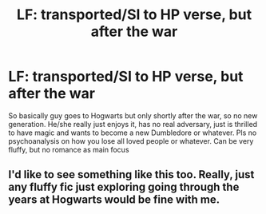 #+TITLE: LF: transported/SI to HP verse, but after the war

* LF: transported/SI to HP verse, but after the war
:PROPERTIES:
:Author: Agasthenes
:Score: 7
:DateUnix: 1532194702.0
:DateShort: 2018-Jul-21
:FlairText: Request
:END:
So basically guy goes to Hogwarts but only shortly after the war, so no new generation. He/she really just enjoys it, has no real adversary, just is thrilled to have magic and wants to become a new Dumbledore or whatever. Pls no psychoanalysis on how you lose all loved people or whatever. Can be very fluffy, but no romance as main focus


** I'd like to see something like this too. Really, just any fluffy fic just exploring going through the years at Hogwarts would be fine with me.
:PROPERTIES:
:Author: bindingofshear
:Score: 2
:DateUnix: 1532209704.0
:DateShort: 2018-Jul-22
:END:
